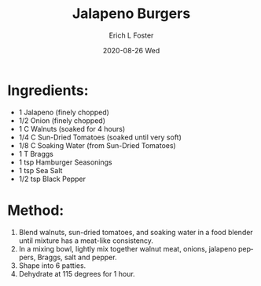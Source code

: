 #+TITLE: Jalapeno Burgers
#+AUTHOR:      Erich L Foster
#+EMAIL:       erichlf AT gmail DOT com
#+DATE:        2020-08-26 Wed
#+URI:         /Recipes/Entrees/JalapenoBurgers
#+KEYWORDS:    vegan, raw, entree
#+TAGS:        :vegan:raw:entree:
#+LANGUAGE:    en
#+OPTIONS:     H:3 num:nil toc:nil \n:nil ::t |:t ^:nil -:nil f:t *:t <:t
#+DESCRIPTION: Jalapeno Burgers
* Ingredients:
- 1 Jalapeno (finely chopped)
- 1/2 Onion (finely chopped)
- 1 C Walnuts (soaked for 4 hours)
- 1/4 C Sun-Dried Tomatoes (soaked until very soft)
- 1/8 C Soaking Water (from Sun-Dried Tomatoes)
- 1 T Braggs
- 1 tsp Hamburger Seasonings
- 1 tsp Sea Salt
- 1/2 tsp Black Pepper

* Method:
1. Blend walnuts, sun-dried tomatoes, and soaking water in a food blender until mixture has a meat-like consistency.
2. In a mixing bowl, lightly mix together walnut meat, onions, jalapeno peppers, Braggs, salt and pepper.
3. Shape into 6 patties.
4. Dehydrate at 115 degrees for 1 hour.
